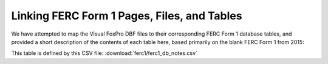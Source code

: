 ===============================================================================
Linking FERC Form 1 Pages, Files, and Tables
===============================================================================

We have attempted to map the Visual FoxPro DBF files to their corresponding FERC Form 1
database tables, and provided a short description of the contents of each table here,
based primarily on the blank FERC Form 1 from 2015:

This table is defined by this CSV file: :download:`ferc1/ferc1_db_notes.csv`

.. csv-table::
   :file: ferc1/ferc1_db_notes.csv
   :header-rows: 1
   :widths: auto
